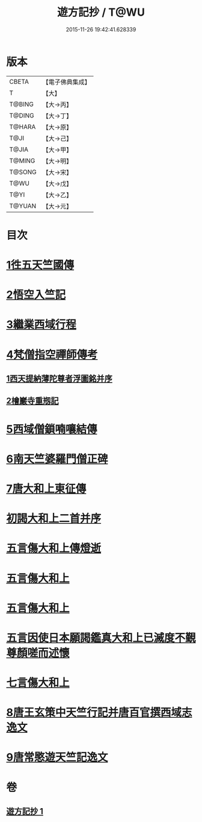 #+TITLE: 遊方記抄 / T@WU
#+DATE: 2015-11-26 19:42:41.628339
* 版本
 |     CBETA|【電子佛典集成】|
 |         T|【大】     |
 |    T@BING|【大→丙】   |
 |    T@DING|【大→丁】   |
 |    T@HARA|【大→原】   |
 |      T@JI|【大→己】   |
 |     T@JIA|【大→甲】   |
 |    T@MING|【大→明】   |
 |    T@SONG|【大→宋】   |
 |      T@WU|【大→戊】   |
 |      T@YI|【大→乙】   |
 |    T@YUAN|【大→元】   |

* 目次
* [[file:KR6r0123_001.txt::001-0975a23][1徃五天竺國傳]]
* [[file:KR6r0123_001.txt::0979b24][2悟空入竺記]]
* [[file:KR6r0123_001.txt::0981b26][3繼業西域行程]]
* [[file:KR6r0123_001.txt::0982c8][4梵僧指空禪師傳考]]
** [[file:KR6r0123_001.txt::0982c12][1西天提納薄陀尊者浮圖銘并序]]
** [[file:KR6r0123_001.txt::0985a22][2檜巖寺重剏記]]
* [[file:KR6r0123_001.txt::0985c19][5西域僧鎖喃嚷結傳]]
* [[file:KR6r0123_001.txt::0987a17][6南天竺婆羅門僧正碑]]
* [[file:KR6r0123_001.txt::0988a12][7唐大和上東征傳]]
* [[file:KR6r0123_001.txt::0994b20][初謁大和上二首并序]]
* [[file:KR6r0123_001.txt::0994c11][五言傷大和上傳燈逝]]
* [[file:KR6r0123_001.txt::0994c17][五言傷大和上]]
* [[file:KR6r0123_001.txt::0994c24][五言傷大和上]]
* [[file:KR6r0123_001.txt::0995a2][五言因使日本願謁鑑真大和上已滅度不覲尊顏嗟而述懷]]
* [[file:KR6r0123_001.txt::0995a11][七言傷大和上]]
* [[file:KR6r0123_001.txt::0995a23][8唐王玄策中天竺行記并唐百官撰西域志逸文]]
* [[file:KR6r0123_001.txt::0995c14][9唐常愍遊天竺記逸文]]
* 卷
** [[file:KR6r0123_001.txt][遊方記抄 1]]
